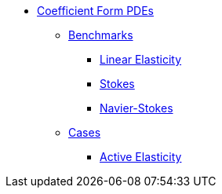 * xref:README.adoc[Coefficient Form PDEs]
// benchmarks
** xref:README.adoc#_benchmarks[Benchmarks]
*** xref:LinearElast.adoc[Linear Elasticity]
*** xref:Stokes.adoc[Stokes]
*** xref:Navier-Stokes.adoc[Navier-Stokes]
// examples
** xref:README.adoc#_cases[Cases]
*** xref:ActiveElast.adoc[Active Elasticity]